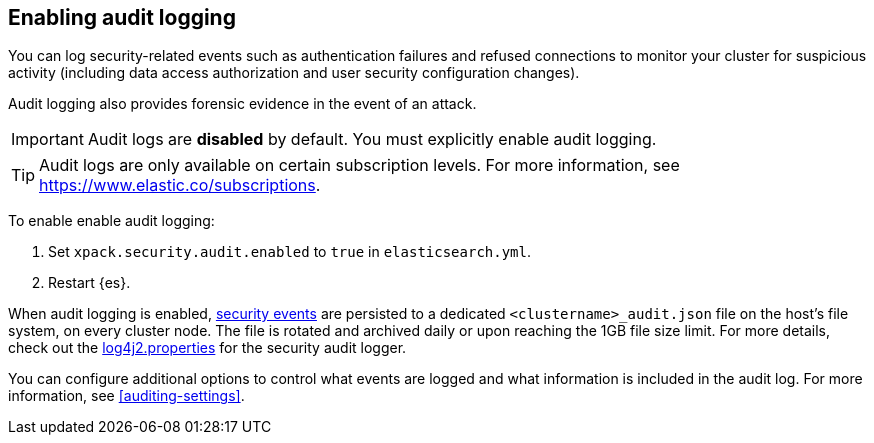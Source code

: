 [role="xpack"]
[[enable-audit-logging]]
== Enabling audit logging

You can log security-related events such as authentication failures and refused connections
to monitor your cluster for suspicious activity (including data access authorization and user
security configuration changes).

Audit logging also provides forensic evidence in the event of an attack.

[IMPORTANT]
============================================================================
Audit logs are **disabled** by default. You must explicitly enable audit logging.
============================================================================
--
TIP: Audit logs are only available on certain subscription levels.
For more information, see https://www.elastic.co/subscriptions.
--

To enable enable audit logging:

. Set `xpack.security.audit.enabled` to `true` in `elasticsearch.yml`.
. Restart {es}.

When audit logging is enabled, <<audit-event-types, security events>> are persisted to 
a dedicated `<clustername>_audit.json` file on the host's file system, on every cluster node.
The file is rotated and archived daily or upon reaching the 1GB file size limit.
For more details, check out the
https://github.com/elastic/elasticsearch/blob/{branch}/x-pack/plugin/core/src/main/config/log4j2.properties[log4j2.properties]
for the security audit logger.

You can configure additional options to control what events are logged and 
what information is included in the audit log. 
For more information, see <<auditing-settings>>.
